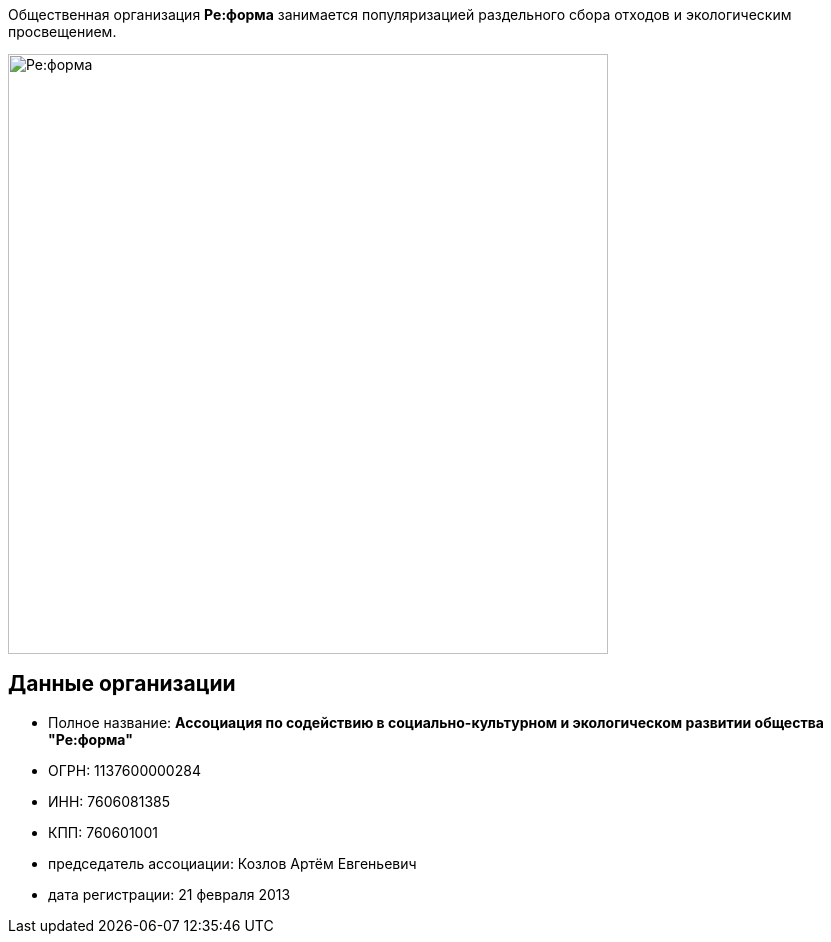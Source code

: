 :figure-caption!:
:page-layout: default

Общественная организация *Ре:форма* занимается популяризацией раздельного сбора отходов и экологическим просвещением.

image::images/Ре:форма.jpg[Ре:форма,600]

== Данные организации

* Полное название: *Ассоциация по содействию в социально-культурном и экологическом развитии общества "Ре:форма"*
* ОГРН: 1137600000284
* ИНН: 7606081385
* КПП: 760601001
* председатель ассоциации: Козлов Артём Евгеньевич
* дата регистрации: 21 февраля 2013